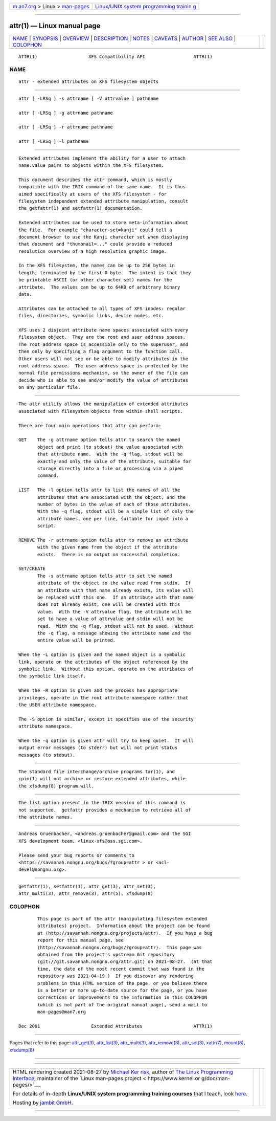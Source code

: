 .. container:: page-top

.. container:: nav-bar

   +----------------------------------+----------------------------------+
   | `m                               | `Linux/UNIX system programming   |
   | an7.org <../../../index.html>`__ | trainin                          |
   | > Linux >                        | g <http://man7.org/training/>`__ |
   | `man-pages <../index.html>`__    |                                  |
   +----------------------------------+----------------------------------+

--------------

attr(1) — Linux manual page
===========================

+-----------------------------------+-----------------------------------+
| `NAME <#NAME>`__ \|               |                                   |
| `SYNOPSIS <#SYNOPSIS>`__ \|       |                                   |
| `OVERVIEW <#OVERVIEW>`__ \|       |                                   |
| `DESCRIPTION <#DESCRIPTION>`__ \| |                                   |
| `NOTES <#NOTES>`__ \|             |                                   |
| `CAVEATS <#CAVEATS>`__ \|         |                                   |
| `AUTHOR <#AUTHOR>`__ \|           |                                   |
| `SEE ALSO <#SEE_ALSO>`__ \|       |                                   |
| `COLOPHON <#COLOPHON>`__          |                                   |
+-----------------------------------+-----------------------------------+
| .. container:: man-search-box     |                                   |
+-----------------------------------+-----------------------------------+

::

   ATTR(1)                   XFS Compatibility API                  ATTR(1)

NAME
-------------------------------------------------

::

          attr - extended attributes on XFS filesystem objects


---------------------------------------------------------

::

          attr [ -LRSq ] -s attrname [ -V attrvalue ] pathname

          attr [ -LRSq ] -g attrname pathname

          attr [ -LRSq ] -r attrname pathname

          attr [ -LRSq ] -l pathname


---------------------------------------------------------

::

          Extended attributes implement the ability for a user to attach
          name:value pairs to objects within the XFS filesystem.

          This document describes the attr command, which is mostly
          compatible with the IRIX command of the same name.  It is thus
          aimed specifically at users of the XFS filesystem - for
          filesystem independent extended attribute manipulation, consult
          the getfattr(1) and setfattr(1) documentation.

          Extended attributes can be used to store meta-information about
          the file.  For example "character-set=kanji" could tell a
          document browser to use the Kanji character set when displaying
          that document and "thumbnail=..." could provide a reduced
          resolution overview of a high resolution graphic image.

          In the XFS filesystem, the names can be up to 256 bytes in
          length, terminated by the first 0 byte.  The intent is that they
          be printable ASCII (or other character set) names for the
          attribute.  The values can be up to 64KB of arbitrary binary
          data.

          Attributes can be attached to all types of XFS inodes: regular
          files, directories, symbolic links, device nodes, etc.

          XFS uses 2 disjoint attribute name spaces associated with every
          filesystem object.  They are the root and user address spaces.
          The root address space is accessible only to the superuser, and
          then only by specifying a flag argument to the function call.
          Other users will not see or be able to modify attributes in the
          root address space.  The user address space is protected by the
          normal file permissions mechanism, so the owner of the file can
          decide who is able to see and/or modify the value of attributes
          on any particular file.


---------------------------------------------------------------

::

          The attr utility allows the manipulation of extended attributes
          associated with filesystem objects from within shell scripts.

          There are four main operations that attr can perform:

          GET    The -g attrname option tells attr to search the named
                 object and print (to stdout) the value associated with
                 that attribute name.  With the -q flag, stdout will be
                 exactly and only the value of the attribute, suitable for
                 storage directly into a file or processing via a piped
                 command.

          LIST   The -l option tells attr to list the names of all the
                 attributes that are associated with the object, and the
                 number of bytes in the value of each of those attributes.
                 With the -q flag, stdout will be a simple list of only the
                 attribute names, one per line, suitable for input into a
                 script.

          REMOVE The -r attrname option tells attr to remove an attribute
                 with the given name from the object if the attribute
                 exists.  There is no output on successful completion.

          SET/CREATE
                 The -s attrname option tells attr to set the named
                 attribute of the object to the value read from stdin.  If
                 an attribute with that name already exists, its value will
                 be replaced with this one.  If an attribute with that name
                 does not already exist, one will be created with this
                 value.  With the -V attrvalue flag, the attribute will be
                 set to have a value of attrvalue and stdin will not be
                 read.  With the -q flag, stdout will not be used.  Without
                 the -q flag, a message showing the attribute name and the
                 entire value will be printed.

          When the -L option is given and the named object is a symbolic
          link, operate on the attributes of the object referenced by the
          symbolic link.  Without this option, operate on the attributes of
          the symbolic link itself.

          When the -R option is given and the process has appropriate
          privileges, operate in the root attribute namespace rather that
          the USER attribute namespace.

          The -S option is similar, except it specifies use of the security
          attribute namespace.

          When the -q option is given attr will try to keep quiet.  It will
          output error messages (to stderr) but will not print status
          messages (to stdout).


---------------------------------------------------

::

          The standard file interchange/archive programs tar(1), and
          cpio(1) will not archive or restore extended attributes, while
          the xfsdump(8) program will.


-------------------------------------------------------

::

          The list option present in the IRIX version of this command is
          not supported.  getfattr provides a mechanism to retrieve all of
          the attribute names.


-----------------------------------------------------

::

          Andreas Gruenbacher, <andreas.gruenbacher@gmail.com> and the SGI
          XFS development team, <linux-xfs@oss.sgi.com>.

          Please send your bug reports or comments to
          <https://savannah.nongnu.org/bugs/?group=attr > or <acl-
          devel@nongnu.org>.


---------------------------------------------------------

::

          getfattr(1), setfattr(1), attr_get(3), attr_set(3),
          attr_multi(3), attr_remove(3), attr(5), xfsdump(8)

COLOPHON
---------------------------------------------------------

::

          This page is part of the attr (manipulating filesystem extended
          attributes) project.  Information about the project can be found
          at ⟨http://savannah.nongnu.org/projects/attr⟩.  If you have a bug
          report for this manual page, see
          ⟨http://savannah.nongnu.org/bugs/?group=attr⟩.  This page was
          obtained from the project's upstream Git repository
          ⟨git://git.savannah.nongnu.org/attr.git⟩ on 2021-08-27.  (At that
          time, the date of the most recent commit that was found in the
          repository was 2021-04-19.)  If you discover any rendering
          problems in this HTML version of the page, or you believe there
          is a better or more up-to-date source for the page, or you have
          corrections or improvements to the information in this COLOPHON
          (which is not part of the original manual page), send a mail to
          man-pages@man7.org

   Dec 2001                   Extended Attributes                   ATTR(1)

--------------

Pages that refer to this page:
`attr_get(3) <../man3/attr_get.3.html>`__, 
`attr_list(3) <../man3/attr_list.3.html>`__, 
`attr_multi(3) <../man3/attr_multi.3.html>`__, 
`attr_remove(3) <../man3/attr_remove.3.html>`__, 
`attr_set(3) <../man3/attr_set.3.html>`__, 
`xattr(7) <../man7/xattr.7.html>`__, 
`mount(8) <../man8/mount.8.html>`__, 
`xfsdump(8) <../man8/xfsdump.8.html>`__

--------------

--------------

.. container:: footer

   +-----------------------+-----------------------+-----------------------+
   | HTML rendering        |                       | |Cover of TLPI|       |
   | created 2021-08-27 by |                       |                       |
   | `Michael              |                       |                       |
   | Ker                   |                       |                       |
   | risk <https://man7.or |                       |                       |
   | g/mtk/index.html>`__, |                       |                       |
   | author of `The Linux  |                       |                       |
   | Programming           |                       |                       |
   | Interface <https:     |                       |                       |
   | //man7.org/tlpi/>`__, |                       |                       |
   | maintainer of the     |                       |                       |
   | `Linux man-pages      |                       |                       |
   | project <             |                       |                       |
   | https://www.kernel.or |                       |                       |
   | g/doc/man-pages/>`__. |                       |                       |
   |                       |                       |                       |
   | For details of        |                       |                       |
   | in-depth **Linux/UNIX |                       |                       |
   | system programming    |                       |                       |
   | training courses**    |                       |                       |
   | that I teach, look    |                       |                       |
   | `here <https://ma     |                       |                       |
   | n7.org/training/>`__. |                       |                       |
   |                       |                       |                       |
   | Hosting by `jambit    |                       |                       |
   | GmbH                  |                       |                       |
   | <https://www.jambit.c |                       |                       |
   | om/index_en.html>`__. |                       |                       |
   +-----------------------+-----------------------+-----------------------+

--------------

.. container:: statcounter

   |Web Analytics Made Easy - StatCounter|

.. |Cover of TLPI| image:: https://man7.org/tlpi/cover/TLPI-front-cover-vsmall.png
   :target: https://man7.org/tlpi/
.. |Web Analytics Made Easy - StatCounter| image:: https://c.statcounter.com/7422636/0/9b6714ff/1/
   :class: statcounter
   :target: https://statcounter.com/
